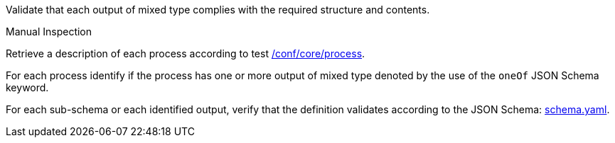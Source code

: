 [[ats_ogc-process-description_output-mixed-type]]
[requirement,type="abstracttest",label="/conf/ogc-process-description/output-mixed-type",subject='<<req_ogc-process-description_output-mixed-type,/req/ogc-process-description/output-mixed-type>>']
====
[.component,class=test-purpose]
--
Validate that each output of mixed type complies with the required structure and contents.
--

[.component,class=test method type]
--
Manual Inspection
--

[.component,class=test method]
=====

[.component,class=step]
--
Retrieve a description of each process according to test <<ats_core_process,/conf/core/process>>.
--

[.component,class=step]
--
For each process identify if the process has one or more output of mixed type denoted by the use of the `oneOf` JSON Schema keyword.
--

[.component,class=step]
--
For each sub-schema or each identified output, verify that the definition validates according to the JSON Schema: https://raw.githubusercontent.com/opengeospatial/ogcapi-processes/master/core/openapi/schemas/schema.yaml[schema.yaml].
--
=====
====
